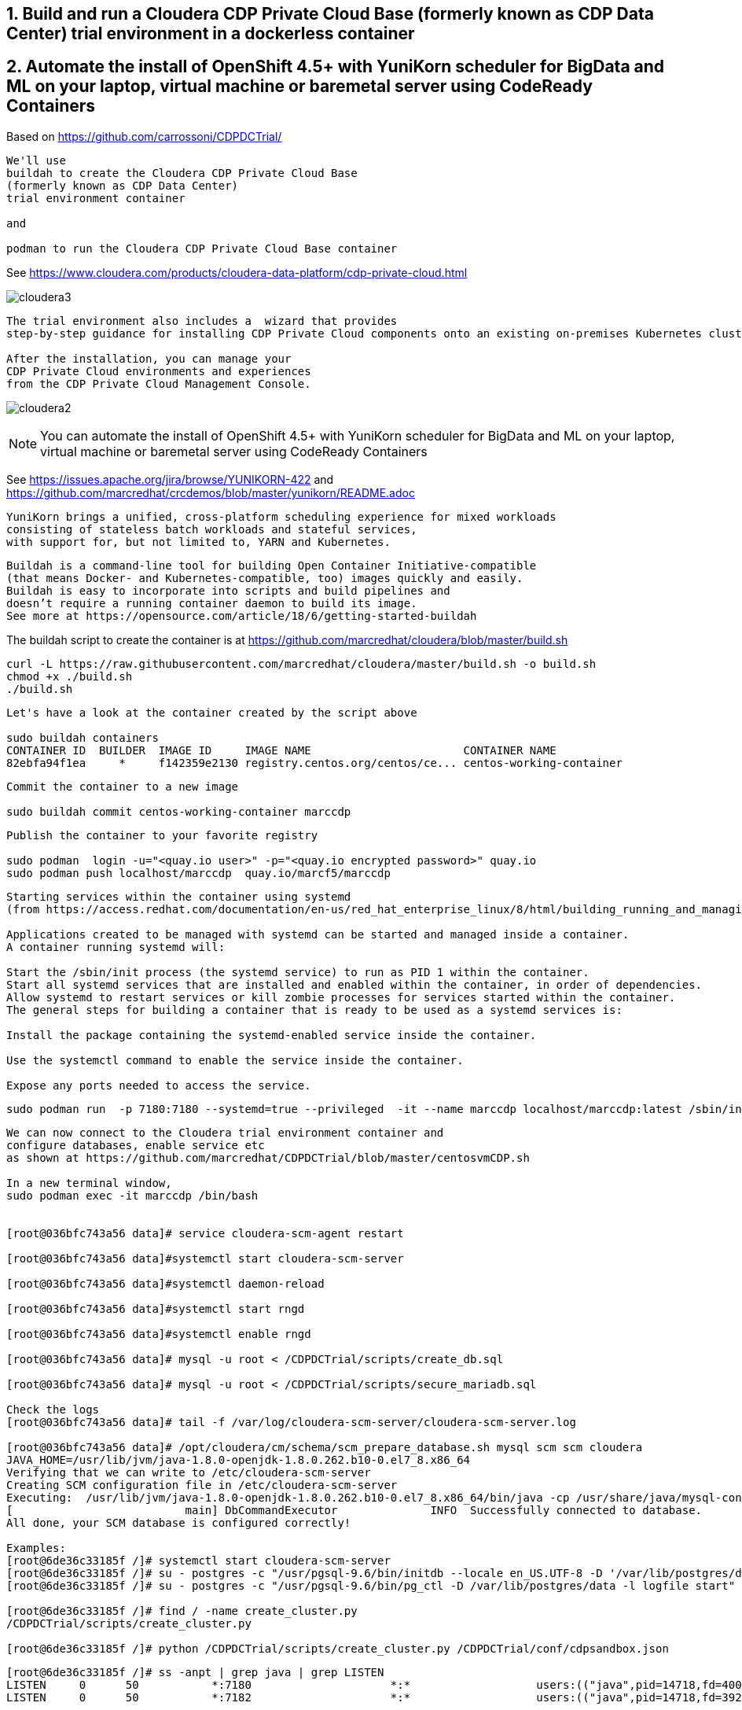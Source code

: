 
== 1. Build and run a Cloudera CDP Private Cloud Base (formerly known as CDP Data Center) trial environment in a dockerless container

== 2. Automate the install of OpenShift 4.5+ with YuniKorn scheduler for BigData and ML on your laptop, virtual machine or baremetal server using CodeReady Containers

Based on https://github.com/carrossoni/CDPDCTrial/

----
We'll use 
buildah to create the Cloudera CDP Private Cloud Base 
(formerly known as CDP Data Center)
trial environment container 

and

podman to run the Cloudera CDP Private Cloud Base container
----

See https://www.cloudera.com/products/cloudera-data-platform/cdp-private-cloud.html

image:images/cloudera3.png[title="Cloudera 3"]

----
The trial environment also includes a  wizard that provides 
step-by-step guidance for installing CDP Private Cloud components onto an existing on-premises Kubernetes cluster. 

After the installation, you can manage your 
CDP Private Cloud environments and experiences 
from the CDP Private Cloud Management Console.
----


image:images/cloudera2.png[title="Cloudera 2"]


NOTE: You can automate the install of OpenShift 4.5+ with YuniKorn scheduler for BigData and ML 
on your laptop, virtual machine or baremetal server using CodeReady Containers

See https://issues.apache.org/jira/browse/YUNIKORN-422 and 
https://github.com/marcredhat/crcdemos/blob/master/yunikorn/README.adoc


----
YuniKorn brings a unified, cross-platform scheduling experience for mixed workloads 
consisting of stateless batch workloads and stateful services, 
with support for, but not limited to, YARN and Kubernetes.
----

----
Buildah is a command-line tool for building Open Container Initiative-compatible 
(that means Docker- and Kubernetes-compatible, too) images quickly and easily. 
Buildah is easy to incorporate into scripts and build pipelines and 
doesn’t require a running container daemon to build its image.
See more at https://opensource.com/article/18/6/getting-started-buildah
----


The buildah script to create the container is at https://github.com/marcredhat/cloudera/blob/master/build.sh

----
curl -L https://raw.githubusercontent.com/marcredhat/cloudera/master/build.sh -o build.sh
chmod +x ./build.sh
./build.sh
----

----
Let's have a look at the container created by the script above

sudo buildah containers
CONTAINER ID  BUILDER  IMAGE ID     IMAGE NAME                       CONTAINER NAME
82ebfa94f1ea     *     f142359e2130 registry.centos.org/centos/ce... centos-working-container
----

----
Commit the container to a new image

sudo buildah commit centos-working-container marccdp
----

----
Publish the container to your favorite registry

sudo podman  login -u="<quay.io user>" -p="<quay.io encrypted password>" quay.io
sudo podman push localhost/marccdp  quay.io/marcf5/marccdp
----

----
Starting services within the container using systemd
(from https://access.redhat.com/documentation/en-us/red_hat_enterprise_linux/8/html/building_running_and_managing_containers/using-systemd-with-containers_building-running-and-managing-containers)

Applications created to be managed with systemd can be started and managed inside a container. 
A container running systemd will:

Start the /sbin/init process (the systemd service) to run as PID 1 within the container.
Start all systemd services that are installed and enabled within the container, in order of dependencies.
Allow systemd to restart services or kill zombie processes for services started within the container.
The general steps for building a container that is ready to be used as a systemd services is:

Install the package containing the systemd-enabled service inside the container.

Use the systemctl command to enable the service inside the container.

Expose any ports needed to access the service.
----

----
sudo podman run  -p 7180:7180 --systemd=true --privileged  -it --name marccdp localhost/marccdp:latest /sbin/init
----

----
We can now connect to the Cloudera trial environment container and
configure databases, enable service etc
as shown at https://github.com/marcredhat/CDPDCTrial/blob/master/centosvmCDP.sh

In a new terminal window,
sudo podman exec -it marccdp /bin/bash


[root@036bfc743a56 data]# service cloudera-scm-agent restart

[root@036bfc743a56 data]#systemctl start cloudera-scm-server

[root@036bfc743a56 data]#systemctl daemon-reload

[root@036bfc743a56 data]#systemctl start rngd

[root@036bfc743a56 data]#systemctl enable rngd

[root@036bfc743a56 data]# mysql -u root < /CDPDCTrial/scripts/create_db.sql

[root@036bfc743a56 data]# mysql -u root < /CDPDCTrial/scripts/secure_mariadb.sql

Check the logs
[root@036bfc743a56 data]# tail -f /var/log/cloudera-scm-server/cloudera-scm-server.log

[root@036bfc743a56 data]# /opt/cloudera/cm/schema/scm_prepare_database.sh mysql scm scm cloudera
JAVA_HOME=/usr/lib/jvm/java-1.8.0-openjdk-1.8.0.262.b10-0.el7_8.x86_64
Verifying that we can write to /etc/cloudera-scm-server
Creating SCM configuration file in /etc/cloudera-scm-server
Executing:  /usr/lib/jvm/java-1.8.0-openjdk-1.8.0.262.b10-0.el7_8.x86_64/bin/java -cp /usr/share/java/mysql-connector-java.jar:/usr/share/java/oracle-connector-java.jar:/usr/share/java/postgresql-connector-java.jar:/opt/cloudera/cm/schema/../lib/* com.cloudera.enterprise.dbutil.DbCommandExecutor /etc/cloudera-scm-server/db.properties com.cloudera.cmf.db.
[                          main] DbCommandExecutor              INFO  Successfully connected to database.
All done, your SCM database is configured correctly!

Examples:
[root@6de36c33185f /]# systemctl start cloudera-scm-server
[root@6de36c33185f /]# su - postgres -c "/usr/pgsql-9.6/bin/initdb --locale en_US.UTF-8 -D '/var/lib/postgres/data'"
[root@6de36c33185f /]# su - postgres -c "/usr/pgsql-9.6/bin/pg_ctl -D /var/lib/postgres/data -l logfile start"

[root@6de36c33185f /]# find / -name create_cluster.py
/CDPDCTrial/scripts/create_cluster.py

[root@6de36c33185f /]# python /CDPDCTrial/scripts/create_cluster.py /CDPDCTrial/conf/cdpsandbox.json
----

----
[root@6de36c33185f /]# ss -anpt | grep java | grep LISTEN
LISTEN     0      50           *:7180                     *:*                   users:(("java",pid=14718,fd=400))
LISTEN     0      50           *:7182                     *:*                   users:(("java",pid=14718,fd=392))
----

----
[root@6de36c33185f /]# systemctl status cloudera-scm-agent
[root@6de36c33185f /]# systemctl status cloudera-scm-server 
----

----
[root@6de36c33185f /]# curl -u "admin:admin"  http://127.0.0.1:7180/api/version
v41
----

----
[root@6de36c33185f /]# tail -f /var/log/cloudera-scm-server/cloudera-scm-server.log
----
